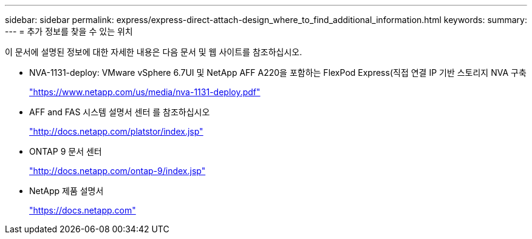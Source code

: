 ---
sidebar: sidebar 
permalink: express/express-direct-attach-design_where_to_find_additional_information.html 
keywords:  
summary:  
---
= 추가 정보를 찾을 수 있는 위치


이 문서에 설명된 정보에 대한 자세한 내용은 다음 문서 및 웹 사이트를 참조하십시오.

* NVA-1131-deploy: VMware vSphere 6.7UI 및 NetApp AFF A220을 포함하는 FlexPod Express(직접 연결 IP 기반 스토리지 NVA 구축
+
https://www.netapp.com/us/media/nva-1131-deploy.pdf["https://www.netapp.com/us/media/nva-1131-deploy.pdf"^]

* AFF and FAS 시스템 설명서 센터 를 참조하십시오
+
http://docs.netapp.com/platstor/index.jsp["http://docs.netapp.com/platstor/index.jsp"^]

* ONTAP 9 문서 센터
+
http://docs.netapp.com/ontap-9/index.jsp["http://docs.netapp.com/ontap-9/index.jsp"^]

* NetApp 제품 설명서
+
https://docs.netapp.com["https://docs.netapp.com"^]


